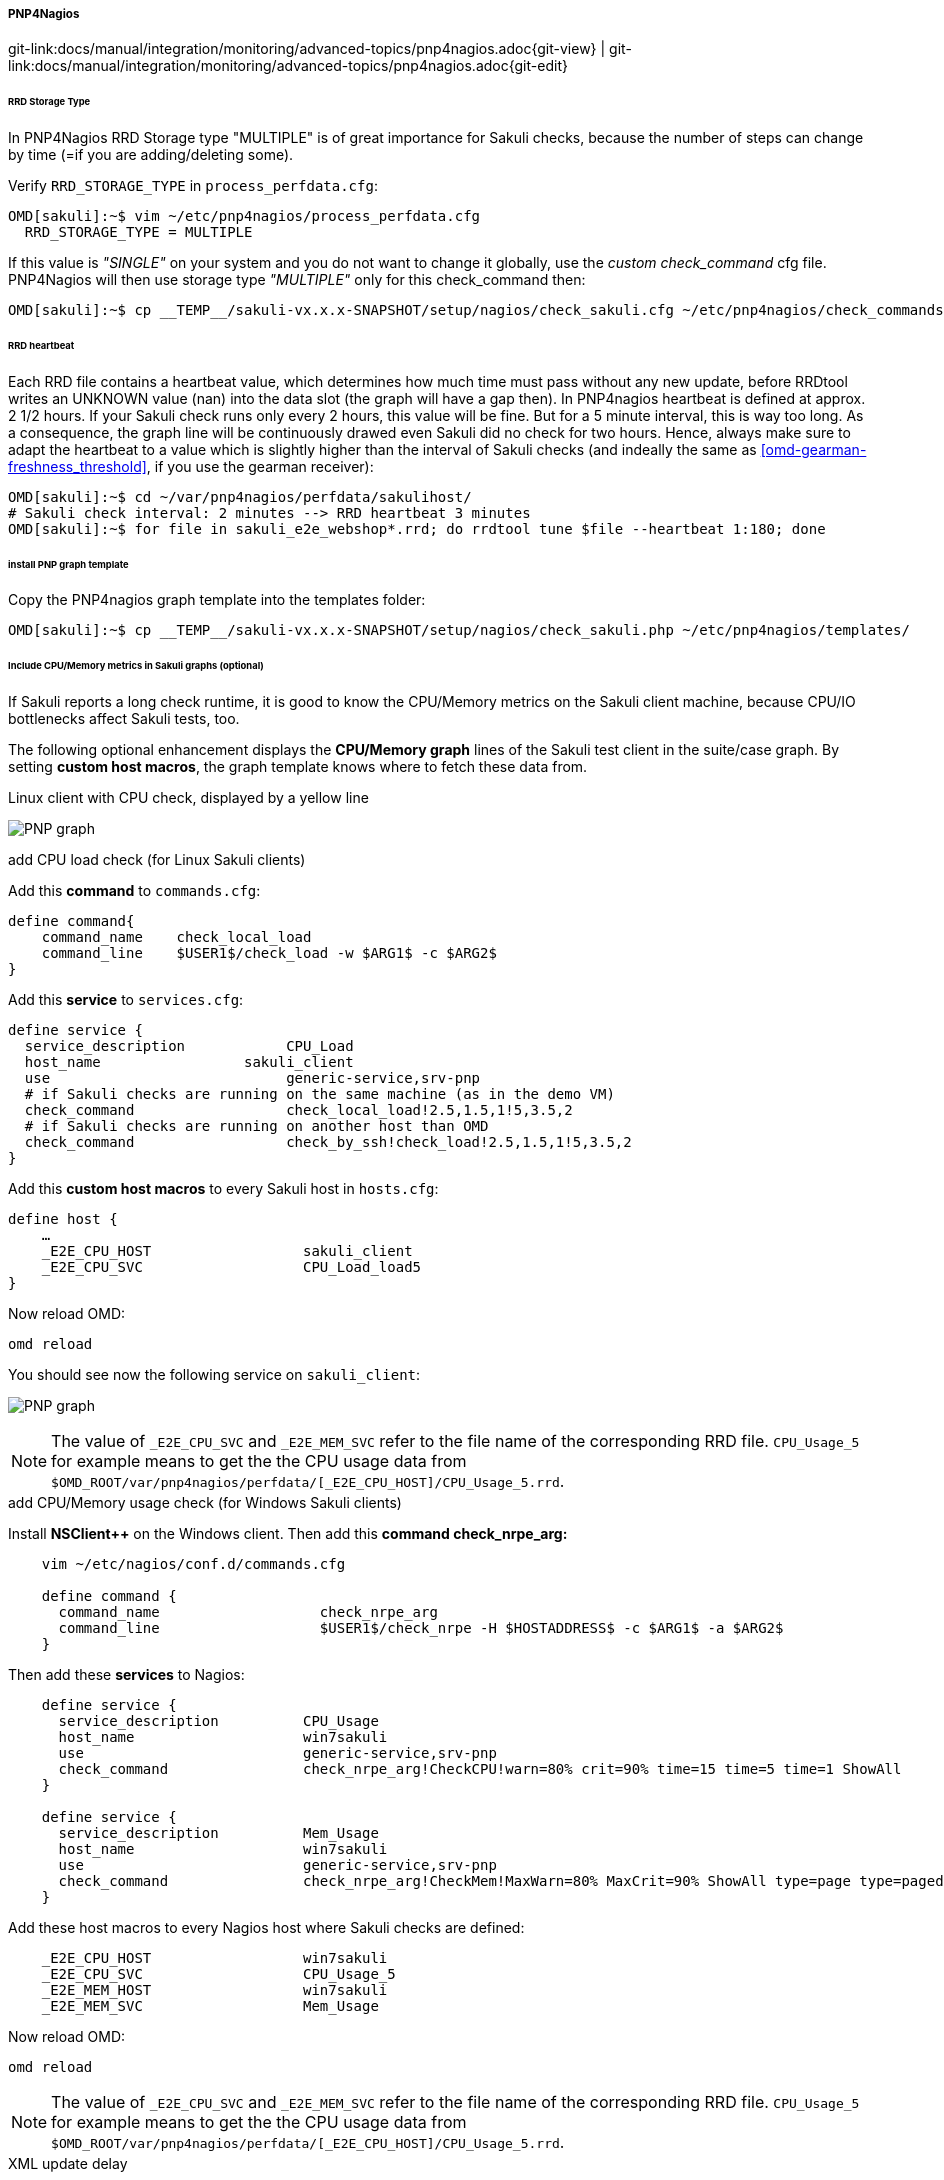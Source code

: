 
:imagesdir: ../../../../images

===== PNP4Nagios
[#git-edit-section]
:page-path: docs/manual/integration/monitoring/advanced-topics/pnp4nagios.adoc
git-link:{page-path}{git-view} | git-link:{page-path}{git-edit}

====== RRD Storage Type

In PNP4Nagios RRD Storage type "MULTIPLE" is of great importance for Sakuli checks, because the number of steps can change by time (=if you are adding/deleting some).

Verify `RRD_STORAGE_TYPE` in `process_perfdata.cfg`: 

[source]
----
OMD[sakuli]:~$ vim ~/etc/pnp4nagios/process_perfdata.cfg
  RRD_STORAGE_TYPE = MULTIPLE
----

If this value is _"SINGLE"_ on your system and you do not want to change it globally, use the _custom check_command_ cfg file. PNP4Nagios will then use storage type _"MULTIPLE"_ only for this check_command then: 

[source]
----
OMD[sakuli]:~$ cp __TEMP__/sakuli-vx.x.x-SNAPSHOT/setup/nagios/check_sakuli.cfg ~/etc/pnp4nagios/check_commands/
----

[[pnp4nagios-rrd-heartbeat]]
====== RRD heartbeat

Each RRD file contains a heartbeat value, which determines how much time must pass without any new update, before RRDtool writes an UNKNOWN value (nan) into the data slot (the graph will have a gap then). In PNP4nagios heartbeat is defined at approx. 2 1/2 hours. If your Sakuli check runs only every 2 hours, this value will be fine. But for a 5 minute interval, this is way too long. As a consequence, the graph line will be continuously drawed even Sakuli did no check for two hours. Hence, always make sure to adapt the heartbeat to a value which is slightly higher than the interval of Sakuli checks (and indeally the same as <<omd-gearman-freshness_threshold>>, if you use the gearman receiver):

[source]
----
OMD[sakuli]:~$ cd ~/var/pnp4nagios/perfdata/sakulihost/
# Sakuli check interval: 2 minutes --> RRD heartbeat 3 minutes
OMD[sakuli]:~$ for file in sakuli_e2e_webshop*.rrd; do rrdtool tune $file --heartbeat 1:180; done
----

====== install PNP graph template

Copy the PNP4nagios graph template into the templates folder: 

[source]
----
OMD[sakuli]:~$ cp __TEMP__/sakuli-vx.x.x-SNAPSHOT/setup/nagios/check_sakuli.php ~/etc/pnp4nagios/templates/
----

====== Include CPU/Memory metrics in Sakuli graphs (optional)

If Sakuli reports a long check runtime, it is good to know the CPU/Memory metrics on the Sakuli client machine, because CPU/IO bottlenecks affect Sakuli tests, too.

The following optional enhancement displays the *CPU/Memory graph* lines of the Sakuli test client in the suite/case graph. By setting *custom host macros*, the graph template knows where to fetch these data from. 

.Linux client with CPU check, displayed by a yellow line
image:pnp_graph.png[PNP graph]

.add CPU load check (for Linux Sakuli clients)

Add this *command* to `commands.cfg`: 

[source]
----
define command{
    command_name    check_local_load
    command_line    $USER1$/check_load -w $ARG1$ -c $ARG2$
}
----

Add this *service* to `services.cfg`: 

[source]
----
define service {
  service_description            CPU_Load
  host_name                 sakuli_client
  use                            generic-service,srv-pnp
  # if Sakuli checks are running on the same machine (as in the demo VM)
  check_command                  check_local_load!2.5,1.5,1!5,3.5,2
  # if Sakuli checks are running on another host than OMD
  check_command                  check_by_ssh!check_load!2.5,1.5,1!5,3.5,2
}
----

Add this *custom host macros* to every Sakuli host in `hosts.cfg`:

[source]
----
define host {
    …
    _E2E_CPU_HOST                  sakuli_client
    _E2E_CPU_SVC                   CPU_Load_load5
}
----

Now reload OMD: 

[source]
----
omd reload   
----

You should see now the following service on `sakuli_client`: 

image:svc_cpu.png[PNP graph]

NOTE: The value of `_E2E_CPU_SVC` and `_E2E_MEM_SVC` refer to the file name of the corresponding RRD file. `CPU_Usage_5` for example means to get the the CPU usage data from `$OMD_ROOT/var/pnp4nagios/perfdata/[_E2E_CPU_HOST]/CPU_Usage_5.rrd`.

.add CPU/Memory usage check (for Windows Sakuli clients)

Install *NSClient++* on the Windows client. Then add this *command check_nrpe_arg:*

[source]
----
    vim ~/etc/nagios/conf.d/commands.cfg

    define command {
      command_name                   check_nrpe_arg
      command_line                   $USER1$/check_nrpe -H $HOSTADDRESS$ -c $ARG1$ -a $ARG2$
    }
----

Then add these *services* to Nagios: 

[source]
----
    define service {
      service_description          CPU_Usage
      host_name                    win7sakuli
      use                          generic-service,srv-pnp
      check_command                check_nrpe_arg!CheckCPU!warn=80% crit=90% time=15 time=5 time=1 ShowAll
    }

    define service {
      service_description          Mem_Usage
      host_name                    win7sakuli
      use                          generic-service,srv-pnp
      check_command                check_nrpe_arg!CheckMem!MaxWarn=80% MaxCrit=90% ShowAll type=page type=paged type=physical type=virtual
    }
----

Add these host macros to every Nagios host where Sakuli checks are defined: 

[source]
----
    _E2E_CPU_HOST                  win7sakuli
    _E2E_CPU_SVC                   CPU_Usage_5
    _E2E_MEM_HOST                  win7sakuli
    _E2E_MEM_SVC                   Mem_Usage
----

Now reload OMD: 

[source]
----
omd reload  
----

NOTE: The value of `_E2E_CPU_SVC` and `_E2E_MEM_SVC` refer to the file name of the corresponding RRD file. `CPU_Usage_5` for example means to get the the CPU usage data from `$OMD_ROOT/var/pnp4nagios/perfdata/[_E2E_CPU_HOST]/CPU_Usage_5.rrd`.

.XML update delay

As soon as the created services produce perfdata for the first time, their XML file created by PNP4Nagios will also contain the host macros created in the step before. If not, check if `XML_UPDATE_DELAY` in `etc/pnp4nagios/process_perfdata.cfg` is set too high. 

.Change PNP working mode

OMD runs PNP by default in *http://docs.pnp4nagios.org/pnp-0.6/modes#bulk_mode_with_npcdmod[Bulk Mode with NPCD and npcdmod.o]*. In this mode the Nagios broker module `npcdmod.o` reads the performance directly from the monitoring core and writes them in _var/spool/perfdata_. This data are not expandable with *custom macros* - therefore the mode has to be changed to *http://docs.pnp4nagios.org/pnp-0.6/modes#bulk_mode_with_npcd[Bulk Mode with NPCD]*. (the performance of both modes will be equal). 

In this mode the monitoring core itself writes perfdata to the spool directory (instead of _npcdmod.o_). The format of this data can be freely defined by adapting `service_perfdata_file_template`. In the following code block you can see that the four *custom host macros* were added to this template string. Perfdata files are then moved to _var/spool/perfdata_ every 15 seconds by the monitoring core.

IMPORTANT: Make sure to replace the OMD site name placeholder `__OMD_SITE__` with your site name! (in _vim_ type `:%s/__OMD_SITE__/yoursitename/g`)

[source]
----
vim ~/etc/nagios/nagios.d/pnp4nagios.cfg

process_performance_data=1

# COMMENT THE LINE BELOW
# broker_module=/omd/sites/__OMD_SITE__/lib/npcdmod.o config_file=/omd/sites/__OMD_SITE__/etc/pnp4nagios/npcd.cfg

# services
service_perfdata_file=/omd/sites/__OMD_SITE__/var/pnp4nagios/service-perfdata
service_perfdata_file_template=DATATYPE::SERVICEPERFDATA\tTIMET::$TIMET$\tHOSTNAME::$HOSTNAME$\tSERVICEDESC::$SERVICEDESC$\tSERVICEPERFDATA::$SERVICEPERFDATA$\tSERVICECHECKCOMMAND::$SERVICECHECKCOMMAND$\tHOSTSTATE::$HOSTSTATE$\tHOSTSTATETYPE::$HOSTSTATETYPE$\tSERVICESTATE::$SERVICESTATE$\tSERVICESTATETYPE::$SERVICESTATETYPE$\tE2ECPUHOST::$_HOSTE2E_CPU_HOST$\tE2ECPUSVC::$_HOSTE2E_CPU_SVC$\tE2EMEMHOST::$_HOSTE2E_MEM_HOST$\tE2EMEMSVC::$_HOSTE2E_MEM_SVC$
service_perfdata_file_mode=a
service_perfdata_file_processing_interval=15
service_perfdata_file_processing_command=omd-process-service-perfdata-file

# hosts
host_perfdata_file=/omd/sites/__OMD_SITE__/var/pnp4nagios/host-perfdata
host_perfdata_file_template=DATATYPE::HOSTPERFDATA\tTIMET::$TIMET$\tHOSTNAME::$HOSTNAME$\tHOSTPERFDATA::$HOSTPERFDATA$\tHOSTCHECKCOMMAND::$HOSTCHECKCOMMAND$\tHOSTSTATE::$HOSTSTATE$\tHOSTSTATETYPE::$HOSTSTATETYPE$
host_perfdata_file_mode=a
host_perfdata_file_processing_interval=15
host_perfdata_file_processing_command=omd-process-host-perfdata-file
----

Check if the perfdata processing commands are present:

[source]
----
vim ~/etc/nagios/conf.d/pnp4nagios.cfg

define command{
    command_name    omd-process-service-perfdata-file
    command_line    /bin/mv /omd/sites/__OMD_SITE__/var/pnp4nagios/service-perfdata /omd/sites/__OMD_SITE__/var/pnp4nagios/spool/service-perfdata.$TIMET$
}

define command{
    command_name    omd-process-host-perfdata-file
    command_line    /bin/mv /omd/sites/__OMD_SITE__/var/pnp4nagios/host-perfdata /omd/sites/__OMD_SITE__/var/pnp4nagios/spool/host-perfdata.$TIMET$
}
----

Restart the OMD site to unload the _npcdmod.o_ module:

[source]
----
omd restart
----

.Test

First reschedule the CPU/Mem check on the sakuli client. It can take several minutes to store the values in the RRD database. As soon as you can see "real" values in the PNP4Nagios graph of "CPU Load" (instead of "`-nan`"), restart the Sakuli check.
The Sakui graph should now contain also CPU/Memory values.
